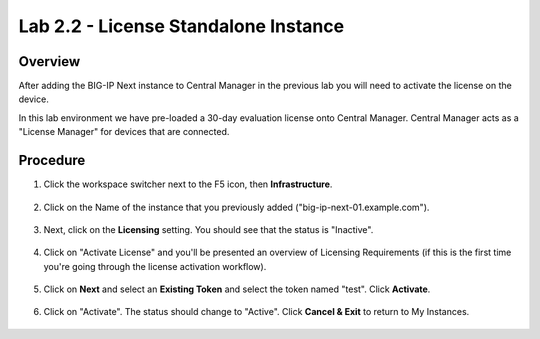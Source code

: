 Lab 2.2 - License Standalone Instance
===============================================

Overview
~~~~~~~~
After adding the BIG-IP Next instance to Central Manager in the previous lab you will need to activate the license on the device.

In this lab environment we have pre-loaded a 30-day evaluation license onto Central Manager.  Central Manager acts as a "License Manager" for devices that are connected.

.. image:: central-manager-llm.png
    :scale: 50%

Procedure
~~~~~~~~~

#. Click the workspace switcher next to the F5 icon, then **Infrastructure**.

    .. image:: ./lab2_img03_navigation_to_infrastructure2.png
        :scale: 25%

#. Click on the Name of the instance that you previously added ("big-ip-next-01.example.com").

    .. image:: ./click-on-big-ip-next-01.png
        :scale: 50%

#. Next, click on the **Licensing** setting. You should see that the status is "Inactive".

    .. image:: ./click-on-licensing-tab.png

#. Click on "Activate License" and you'll be presented an overview of Licensing Requirements (if this is the first time you're going through the license activation workflow).

    .. image:: ./activate_license_what_youll_need.png
        :scale: 50%

#. Click on **Next** and select an **Existing Token** and select the token named "test". Click **Activate**.

    .. image:: ./select-existing-token.png
        :scale: 50%

#. Click on "Activate".  The status should change to "Active". Click **Cancel & Exit** to return to My Instances.

    .. image:: ./central-manager-active-license.png
